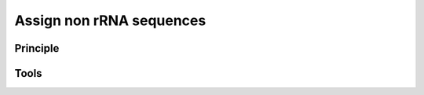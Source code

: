.. _framework-tools-available-taxonomic-assignation-non-rrna:

Assign non rRNA sequences 
#########################

Principle
=========

Tools
=====
